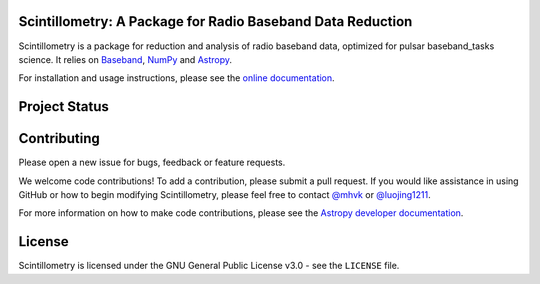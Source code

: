 Scintillometry: A Package for Radio Baseband Data Reduction
-----------------------------------------------------------

.. image:: http://img.shields.io/badge/powered%20by-AstroPy-orange.svg?style=flat
    :target: http://www.astropy.org
    :alt: Powered by Astropy Badge

Scintillometry is a package for reduction and analysis of radio baseband data,
optimized for pulsar baseband_tasks science.  It relies on `Baseband
<https://pypi.org/project/baseband/>`_, `NumPy <http://www.numpy.org/>`_ and
`Astropy <http://www.astropy.org/>`_.

For installation and usage instructions, please see the `online documentation
<https://baseband_tasks.readthedocs.io/>`_.

Project Status
--------------

.. image:: https://img.shields.io/badge/powered%20by-AstroPy-orange.svg?style=flat
    :target: https://www.astropy.org/
    :alt: Powered by Astropy Badge

.. image:: https://travis-ci.org/mhvk/baseband_tasks.svg?branch=master
   :target: https://travis-ci.org/mhvk/baseband_tasks
   :alt: Test Status

.. image:: https://codecov.io/gh/mhvk/baseband_tasks/branch/master/graph/badge.svg
   :target: https://codecov.io/gh/mhvk/baseband_tasks
   :alt: Coverage Level

.. image:: https://readthedocs.org/projects/baseband_tasks/badge/?version=latest
   :target: https://baseband_tasks.readthedocs.io/en/latest/?badge=latest
   :alt: Documentation Status

Contributing
------------

Please open a new issue for bugs, feedback or feature requests.

We welcome code contributions!  To add a contribution, please submit a pull
request.  If you would like assistance in using GitHub or how to begin
modifying Scintillometry, please feel free to contact `@mhvk`_ or
`@luojing1211`_.

For more information on how to make code contributions, please see the `Astropy
developer documentation <http://docs.astropy.org/en/stable/index.html#developer-documentation)>`_.

License
-------

Scintillometry is licensed under the GNU General Public License v3.0 - see the
``LICENSE`` file.

.. _@mhvk: https://github.com/mhvk
.. _@luojing1211: https://github.com/luojing1211
